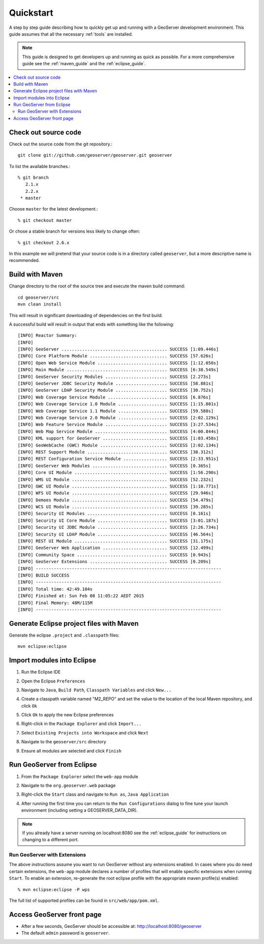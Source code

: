 .. _quickstart:

Quickstart
==========

A step by step guide describing how to quickly get up and running with a
GeoServer development environment. This guide assumes that all the necessary
:ref:`tools` are installed.

.. note::

  This guide is designed to get developers up and running as quick as possible.
  For a more comprehensive guide see the :ref:`maven_guide` and the
  :ref:`eclipse_guide`.

.. contents:: :local:

Check out source code
---------------------

Check out the source code from the git repository.::

   git clone git://github.com/geoserver/geoserver.git geoserver

To list the available branches.::

  % git branch
     2.1.x
     2.2.x
   * master

Choose ``master`` for the latest development.::

  % git checkout master

Or chose a stable branch for versions less likely to change often::

  % git checkout 2.6.x

In this example we will pretend that your source code is in a directory
called ``geoserver``, but a more descriptive name is recommended.

Build with Maven
----------------

Change directory to the root of the source tree and execute the maven build
command::

  cd geoserver/src
  mvn clean install

This will result in significant downloading of dependencies on the first build.

A successful build will result in output that ends with something like the following::

    [INFO] Reactor Summary:
    [INFO] 
    [INFO] GeoServer ......................................... SUCCESS [1:09.446s]
    [INFO] Core Platform Module .............................. SUCCESS [57.626s]
    [INFO] Open Web Service Module ........................... SUCCESS [1:12.050s]
    [INFO] Main Module ....................................... SUCCESS [6:38.549s]
    [INFO] GeoServer Security Modules ........................ SUCCESS [2.273s]
    [INFO] GeoServer JDBC Security Module .................... SUCCESS [58.881s]
    [INFO] GeoServer LDAP Security Module .................... SUCCESS [30.752s]
    [INFO] Web Coverage Service Module ....................... SUCCESS [6.876s]
    [INFO] Web Coverage Service 1.0 Module ................... SUCCESS [1:15.801s]
    [INFO] Web Coverage Service 1.1 Module ................... SUCCESS [59.588s]
    [INFO] Web Coverage Service 2.0 Module ................... SUCCESS [2:02.129s]
    [INFO] Web Feature Service Module ........................ SUCCESS [3:27.534s]
    [INFO] Web Map Service Module ............................ SUCCESS [4:00.844s]
    [INFO] KML support for GeoServer ......................... SUCCESS [1:03.458s]
    [INFO] GeoWebCache (GWC) Module .......................... SUCCESS [2:02.134s]
    [INFO] REST Support Module ............................... SUCCESS [38.312s]
    [INFO] REST Configuration Service Module ................. SUCCESS [2:33.951s]
    [INFO] GeoServer Web Modules ............................. SUCCESS [0.365s]
    [INFO] Core UI Module .................................... SUCCESS [1:56.290s]
    [INFO] WMS UI Module ..................................... SUCCESS [52.232s]
    [INFO] GWC UI Module ..................................... SUCCESS [1:10.771s]
    [INFO] WFS UI Module ..................................... SUCCESS [29.946s]
    [INFO] Demoes Module ..................................... SUCCESS [54.479s]
    [INFO] WCS UI Module ..................................... SUCCESS [39.285s]
    [INFO] Security UI Modules ............................... SUCCESS [0.161s]
    [INFO] Security UI Core Module ........................... SUCCESS [3:01.187s]
    [INFO] Security UI JDBC Module ........................... SUCCESS [2:26.734s]
    [INFO] Security UI LDAP Module ........................... SUCCESS [46.564s]
    [INFO] REST UI Module .................................... SUCCESS [31.175s]
    [INFO] GeoServer Web Application ......................... SUCCESS [12.499s]
    [INFO] Community Space ................................... SUCCESS [0.943s]
    [INFO] GeoServer Extensions .............................. SUCCESS [0.209s]
    [INFO] ------------------------------------------------------------------------
    [INFO] BUILD SUCCESS
    [INFO] ------------------------------------------------------------------------
    [INFO] Total time: 42:49.104s
    [INFO] Finished at: Sun Feb 08 11:05:22 AEDT 2015
    [INFO] Final Memory: 48M/115M
    [INFO] ------------------------------------------------------------------------


Generate Eclipse project files with Maven
-----------------------------------------

Generate the eclipse ``.project`` and  ``.classpath`` files::

  mvn eclipse:eclipse

Import modules into Eclipse
---------------------------

#. Run the Eclipse IDE
#. Open the Eclipse ``Preferences``
#. Navigate to ``Java``, ``Build Path``, ``Classpath Variables`` and click
   ``New...``

   .. image:: m2repo1.jpg

#. Create a classpath variable named "M2_REPO" and set the value to the location
   of the local Maven repository, and click ``Ok``

   .. image:: m2repo2.jpg

#. Click ``Ok`` to apply the new Eclipse preferences
#. Right-click in the ``Package Explorer`` and click ``Import...``

   .. image:: import1.jpg
      :width: 300

#. Select ``Existing Projects into Workspace`` and click ``Next``

   .. image:: import2.jpg
      :width: 400

#. Navigate to the ``geoserver/src`` directory
#. Ensure all modules are selected and click ``Finish``

   .. image:: import3.jpg
      :width: 350

Run GeoServer from Eclipse
--------------------------

#. From the ``Package Explorer`` select the ``web-app`` module
#. Navigate to the ``org.geoserver.web`` package
#. Right-click the ``Start`` class and navigate to ``Run as``, ``Java Application``

   .. image:: run1.jpg
      :width: 600

#. After running the first time you can return to the ``Run Configurations`` dialog
   to fine tune your launch environment (including setting a GEOSERVER_DATA_DIR).

.. note::
   
   If you already have a server running on localhost:8080 see the :ref:`eclipse_guide` for instructions on changing to a different port.

Run GeoServer with Extensions
^^^^^^^^^^^^^^^^^^^^^^^^^^^^^

The above instructions assume you want to run GeoServer without any extensions enabled. In cases where you do need certain extensions, the ``web-app`` module declares a number of profiles that will enable specific extensions when running ``Start``. To enable an extension, re-generate the root eclipse profile with the appropriate maven profile(s) enabled::

  % mvn eclipse:eclipse -P wps

The full list of supported profiles can be found in ``src/web/app/pom.xml``.
   
Access GeoServer front page
---------------------------

* After a few seconds, GeoServer should be accessible at: `<http://localhost:8080/geoserver>`_
* The default ``admin`` password is ``geoserver``.

